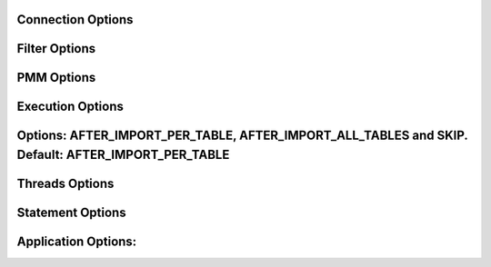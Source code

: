 Connection Options
------------------
.. option:: -h, --host

  The host to connect to

.. option:: -u, --user

  Username with the necessary privileges

.. option:: -p, --password

  User password

.. option:: -a, --ask-password

  Prompt For User password

.. option:: -P, --port

  TCP/IP port to connect to

.. option:: -S, --socket

  UNIX domain socket file to use for connection

.. option:: --protocol

  The protocol to use for connection (tcp, socket)

.. option:: -C, --compress-protocol

  Use compression on the MySQL connection

.. option:: --ssl

  Connect using SSL

.. option:: --ssl-mode

  Desired security state of the connection to the server: REQUIRED, VERIFY_IDENTITY

.. option:: --key

  The path name to the key file

.. option:: --cert

  The path name to the certificate file

.. option:: --ca

  The path name to the certificate authority file

.. option:: --capath

  The path name to a directory that contains trusted SSL CA certificates in PEM format

.. option:: --cipher

  A list of permissible ciphers to use for SSL encryption

.. option:: --tls-version

  Which protocols the server permits for encrypted connections

Filter Options
--------------
.. option:: -x, --regex

  Regular expression for 'db.table' matching

.. option:: -s, --source-db

  Database to restore

.. option:: --skip-triggers

  Do not import triggers. By default, it imports triggers

.. option:: --skip-post

  Do not import events, stored procedures and functions. By default, it imports events, stored procedures or functions

.. option:: --skip-constraints

  Do not import constraints. By default, it imports contraints

.. option:: --skip-indexes

  Do not import secondary index on InnoDB tables. By default, it import the indexes

.. option:: --no-data

  Do not dump or import table data

.. option:: -O, --omit-from-file

  File containing a list of database.table entries to skip, one per line (skips before applying regex option)

.. option:: -T, --tables-list

  Comma delimited table list to dump (does not exclude regex option). Table name must include database name. For instance: test.t1,test.t2

PMM Options
-----------
.. option:: --pmm-path

  which default value will be /usr/local/percona/pmm2/collectors/textfile-collector/high-resolution

.. option:: --pmm-resolution

  which default will be high

Execution Options
-----------------
.. option:: -e, --enable-binlog

  Enable binary logging of the restore data

.. option:: --innodb-optimize-keys

  Creates the table without the indexes unless SKIP is selected.

Options: AFTER_IMPORT_PER_TABLE, AFTER_IMPORT_ALL_TABLES and SKIP. Default: AFTER_IMPORT_PER_TABLE
--------------------------------------------------------------------------------------------------
.. option:: --no-schema

  Do not import table schemas and triggers

.. option:: --purge-mode

  This specify the truncate mode which can be: FAIL, NONE, DROP, TRUNCATE and DELETE. Default if not set: FAIL

.. option:: --disable-redo-log

  Disables the REDO_LOG and enables it after, doesn't check initial status

.. option:: --checksum

  Treat checksums: skip, fail(default), warn.

.. option:: -o, --overwrite-tables

  Drop tables if they already exist

.. option:: --overwrite-unsafe

  Same as --overwrite-tables but starts data load as soon as possible. May cause InnoDB deadlocks for foreign keys.

.. option:: --retry-count

  Lock wait timeout exceeded retry count, default 10 (currently only for DROP TABLE)

.. option:: --serialized-table-creation

  Table recreation will be executed in series, one thread at a time. This means --max-threads-for-schema-creation=1. This option will be removed in future releases

.. option:: --stream

  It will receive the stream from STDIN and creates the file in the disk before start processing. Since v0.12.7-1, accepts NO_DELETE, NO_STREAM_AND_NO_DELETE and TRADITIONAL which is the default value and used if no parameter is given

.. option:: --metadata-refresh-interval

  Every this amount of tables the internal metadata will be refreshed. If the amount of tables you have in your metadata file is high, then you should increase this value. Default: 100

.. option:: --ignore-errors

  Not increment error count and Warning instead of Critical in case of any of the comman separated error number list

.. option:: --set-gtid-purged

  After import, it will execute the SET GLOBAL gtid_purged with the value found on source section of the metadata file

Threads Options
---------------
.. option:: --max-threads-per-table

  Maximum number of threads per table to use, defaults to --threads

.. option:: --max-threads-for-index-creation

  Maximum number of threads for index creation, default 4

.. option:: --max-threads-for-post-actions

  Maximum number of threads for post action like: constraints, procedure, views and triggers, default 1

.. option:: --max-threads-for-schema-creation

  Maximum number of threads for schema creation. When this is set to 1, is the same than --serialized-table-creation, default 4

.. option:: --exec-per-thread

  Set the command that will receive by STDIN from the input file and write in the STDOUT

.. option:: --exec-per-thread-extension

  Set the input file extension when --exec-per-thread is used. Otherwise it will be ignored

Statement Options
-----------------
.. option:: -r, --rows

  Split the INSERT statement into this many rows.

.. option:: -q, --queries-per-transaction

  Number of queries per transaction, default 1000

.. option:: --append-if-not-exist

  Appends IF NOT EXISTS to the create table statements. This will be removed when https://bugs.mysql.com/bug.php?id=103791 has been implemented

.. option:: --set-names

  Sets the names, use it at your own risk, default binary

.. option:: --skip-definer

  Removes DEFINER from the CREATE statement. By default, statements are not modified

.. option:: --ignore-set

  List of variables that will be ignored from the header of SET

Application Options:
--------------------
.. option:: -?, --help

  Show help options

.. option:: -d, --directory

  Directory of the dump to import

.. option:: -L, --logfile

  Log file name to use, by default stdout is used

.. option:: --fifodir

  Directory where the FIFO files will be created when needed. Default: Same as backup

.. option:: -B, --database

  An alternative database to restore into

.. option:: -Q, --quote-character

  Identifier quote character used in INSERT statements. Posible values are: BACKTICK, bt, ` for backtick and DOUBLE_QUOTE, dt, " for double quote. Default: detect from dump if possible, otherwise BACKTICK

.. option:: --show-warnings

  If enabled, during INSERT IGNORE the warnings will be printed

.. option:: --resume

  Expect to find resume file in backup dir and will only process those files

.. option:: -k, --kill-at-once

  When Ctrl+c is pressed it immediately terminates the process

.. option:: -t, --threads

  Number of threads to use, 0 means to use number of CPUs. Default: 4

.. option:: -V, --version

  Show the program version and exit

.. option:: -v, --verbose

  Verbosity of output, 0 = silent, 1 = errors, 2 = warnings, 3 = info, default 2

.. option:: --debug

  Turn on debugging output (automatically sets verbosity to 3)

.. option:: --defaults-file

  Use a specific defaults file. Default: /etc/mydumper.cnf

.. option:: --defaults-extra-file

  Use an additional defaults file. This is loaded after --defaults-file, replacing previous defined values

.. option:: --source-control-command

  Instruct the proper commands to execute depending where are configuring the replication. Options: TRADITIONAL, AWS

